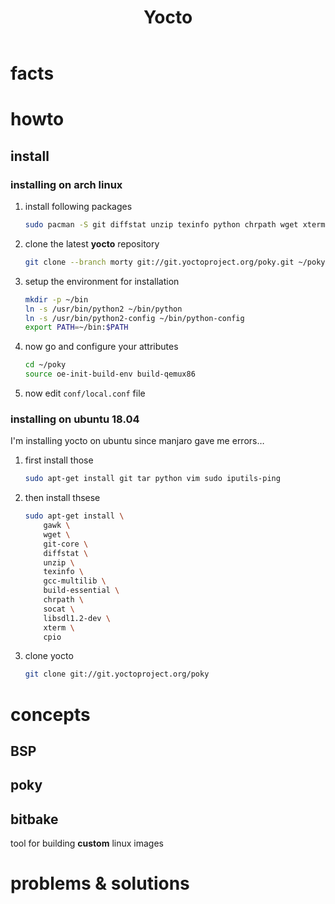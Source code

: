 #+TITLE: Yocto

* facts
* howto
** install
*** installing on arch linux

1. install following packages

   #+begin_src sh
sudo pacman -S git diffstat unzip texinfo python chrpath wget xterm sdl rpcsvc-proto socat cpio inetutils multilib-devel
   #+end_src

2. clone the latest *yocto* repository

   #+begin_src sh
git clone --branch morty git://git.yoctoproject.org/poky.git ~/poky
   #+end_src

3. setup the environment for installation

   #+begin_src sh
mkdir -p ~/bin
ln -s /usr/bin/python2 ~/bin/python
ln -s /usr/bin/python2-config ~/bin/python-config
export PATH=~/bin:$PATH
   #+end_src

4. now go and configure your attributes

   #+begin_src sh
cd ~/poky
source oe-init-build-env build-qemux86
   #+end_src

5. now edit ~conf/local.conf~ file

*** installing on ubuntu 18.04

I'm installing yocto on ubuntu since manjaro gave me errors...

1. first install those

    #+begin_src sh
    sudo apt-get install git tar python vim sudo iputils-ping
    #+end_src

2. then install thsese

   #+begin_src sh
sudo apt-get install \
    gawk \
    wget \
    git-core \
    diffstat \
    unzip \
    texinfo \
    gcc-multilib \
    build-essential \
    chrpath \
    socat \
    libsdl1.2-dev \
    xterm \
    cpio
   #+end_src

3. clone yocto

   #+begin_src sh
git clone git://git.yoctoproject.org/poky
   #+end_src


* concepts
** BSP
** poky
** bitbake
tool for building *custom* linux images

* problems & solutions
